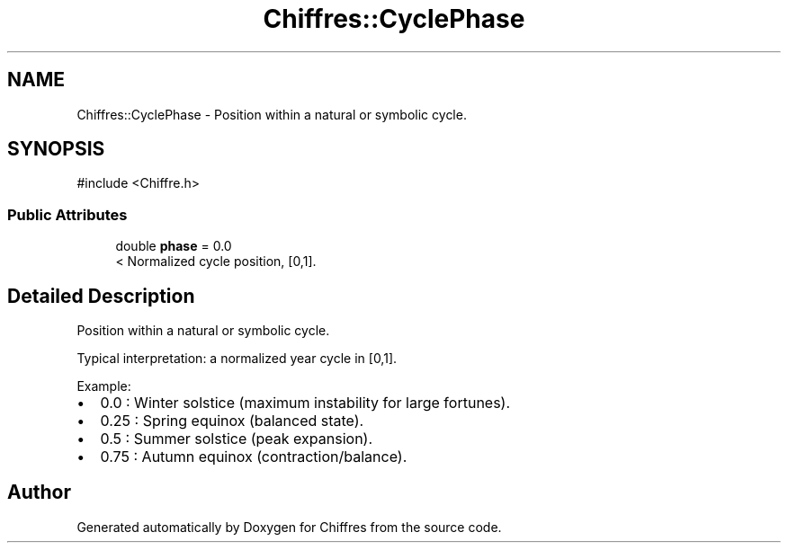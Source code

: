 .TH "Chiffres::CyclePhase" 3 "Chiffres" \" -*- nroff -*-
.ad l
.nh
.SH NAME
Chiffres::CyclePhase \- Position within a natural or symbolic cycle\&.  

.SH SYNOPSIS
.br
.PP
.PP
\fR#include <Chiffre\&.h>\fP
.SS "Public Attributes"

.in +1c
.ti -1c
.RI "double \fBphase\fP = 0\&.0"
.br
.RI "< Normalized cycle position, [0,1]\&. "
.in -1c
.SH "Detailed Description"
.PP 
Position within a natural or symbolic cycle\&. 

Typical interpretation: a normalized year cycle in [0,1]\&.

.PP
Example:
.IP "\(bu" 2
0\&.0 : Winter solstice (maximum instability for large fortunes)\&.
.IP "\(bu" 2
0\&.25 : Spring equinox (balanced state)\&.
.IP "\(bu" 2
0\&.5 : Summer solstice (peak expansion)\&.
.IP "\(bu" 2
0\&.75 : Autumn equinox (contraction/balance)\&. 
.PP


.SH "Author"
.PP 
Generated automatically by Doxygen for Chiffres from the source code\&.
